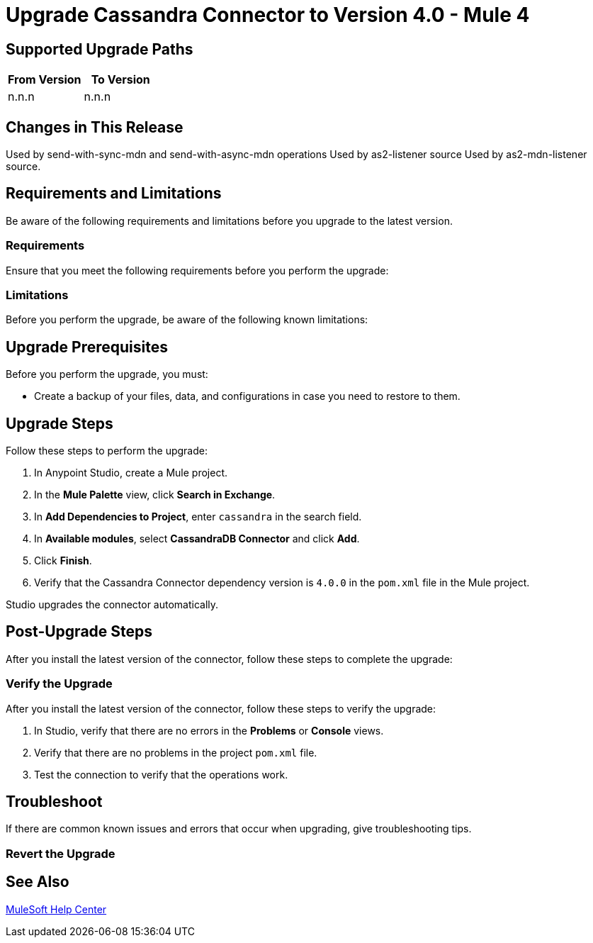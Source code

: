 
= Upgrade Cassandra Connector to Version 4.0 - Mule 4

// Intro

== Supported Upgrade Paths

// Is this a direct upgrade (from previous version to latest version) or
// a “multi-version-hop” upgrade? What is the supported path?

[%header,cols="50a,50a"]
|===
|From Version | To Version
|n.n.n |n.n.n
|===

== Changes in This Release
// List all changes that affect users, including changed schemas,
// changed data structures, changed POM files, changed and new fields
// (locations, names, etc.) and parameters, deprecated parameters, etc.
// Examples:
//
// * The create operation name changed from <old-name> to <new-name>.
// * The <field-name> is now located in the <tab-name> tab.
// * What happens with the upgrade? Are changes made to app data?
// * The single global configuration is divided into operation and source-specific global configurations like:
// ** send-config
Used by send-with-sync-mdn and send-with-async-mdn operations
// ** listener-config
Used by as2-listener source
// ** mdn-listener-config
Used by as2-mdn-listener source.
// * Changed namespace from <old-namespace> to <new-namespace>.

// If applicable, use tables to describe new and changed operations and sources. Examples follow:

////
[[new_operations]]
== New Operations

[%header%autowidth.spread]
|===
|<connector> Operation | Description | Parameters
| Enter the name of the operation. Example: Commit
a| Enter a description for the operation. Example: Commits the offsets associated to a message or batch of messages consumed in a message listener. a| Specify the operation parameters. Example: Consumer commit key
|===


[[changed_operations]]
== Changed Operations

[%header%autowidth.spread]
|===
|<connector> Operation | Description | Parameters

| Enter the name of the operation. Example: Commit
a| Enter a description for the operation. Example: Commits the offsets associated to a message or batch of messages consumed in a message listener. a| Specify the operation parameters. Example: Consumer commit key
|===


[[new_sources]]
== New Sources

[%header%autowidth.spread]
|===
|<connector> Source | Description | Parameters

| Enter the name of the source. Example: Batch message listener
a| Enter a description for the source. Example: The message list that was obtained in the poll is handled by a flow as a single event, so the handling of concurrency is simpler than in the simple message listener. a| Enter the parameters. Example: * Poll timeout
* Poll timeout time unit
* Acknowledgment mode
* Number of parallel consumers
|===

[[changed_sources]]
== Changed Sources

[%header%autowidth.spread]
|===
|<connector> Source | Earlier Version | Parameters

| <name-in-new-version> Example:Message listener | <name-in-oldMessage consumer a| * Poll timeout
* Poll timeout time unit
* Acknowledgment mode
* Number of parallel consumers
|===
////

== Requirements and Limitations

Be aware of the following requirements and limitations before you upgrade to the latest version.

=== Requirements

Ensure that you meet the following requirements before you perform the upgrade:

// * Any particular database, OS version, etc.?
// * Any software requirements?
// * Minimum hardware requirements (CPU, memory, disk space, etc.)?
// * Licensing requirements?

=== Limitations

Before you perform the upgrade, be aware of the following known limitations:

// (Examples)
// * There is no rollback mechanism
// * A protocol will be broken
// * Migration of _____ is not supported

== Upgrade Prerequisites

Before you perform the upgrade, you must:

* Create a backup of your files, data, and configurations in case you need to restore to them.
// * Do they need to rename or copy over any files before downloading the latest version?

== Upgrade Steps

Follow these steps to perform the upgrade:

. In Anypoint Studio, create a Mule project.
. In the *Mule Palette* view, click *Search in Exchange*.
. In *Add Dependencies to Project*, enter `cassandra` in the search field.
. In *Available modules*, select *CassandraDB Connector* and click *Add*.
. Click *Finish*.
. Verify that the Cassandra Connector dependency version is `4.0.0` in the `pom.xml` file in the Mule project.

Studio upgrades the connector automatically.

//If there are additional steps, add them.
// * Download the current version.
// * Import data?
// * Update the configuration.
// * What does the user need to do after downloading the connector before they can start using it?

== Post-Upgrade Steps

After you install the latest version of the connector, follow these steps to complete the upgrade:

// * Do they need to update endpoints?
// * Do they need to re-create/refactor any customizations?
// * Does the user need to map any files?
// * Verify the upgrade.

=== Verify the Upgrade

After you install the latest version of the connector, follow these steps to verify the upgrade:

. In Studio, verify that there are no errors in the *Problems* or *Console* views.
. Verify that there are no problems in the project `pom.xml` file.
. Test the connection to verify that the operations work.

== Troubleshoot

If there are common known issues and errors that occur when upgrading, give troubleshooting tips.

=== Revert the Upgrade

// How?

== See Also

https://help.mulesoft.com[MuleSoft Help Center]
